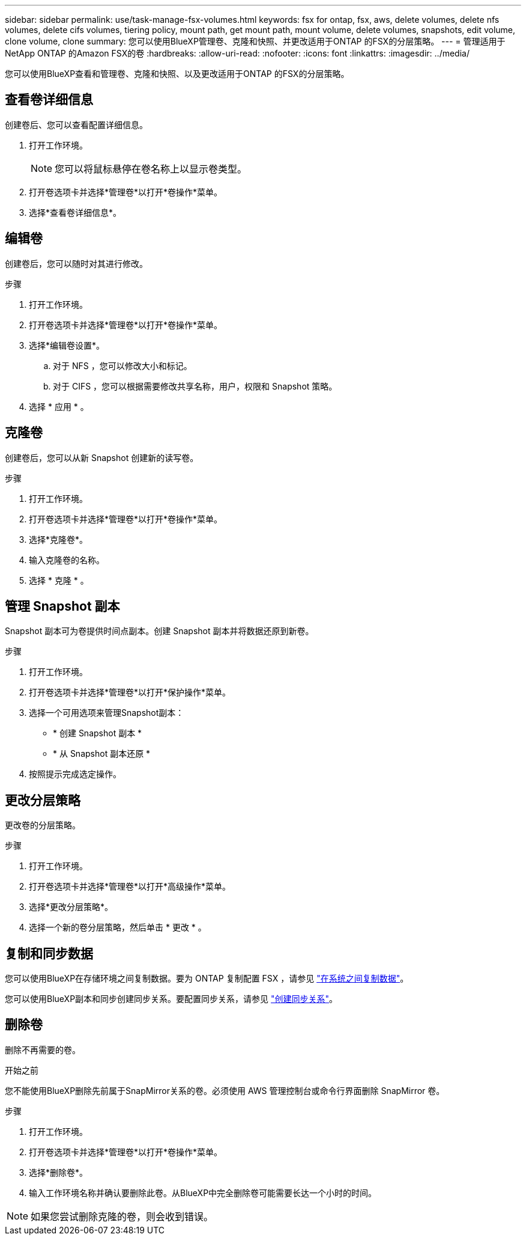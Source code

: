 ---
sidebar: sidebar 
permalink: use/task-manage-fsx-volumes.html 
keywords: fsx for ontap, fsx, aws, delete volumes, delete nfs volumes, delete cifs volumes, tiering policy, mount path, get mount path, mount volume, delete volumes, snapshots, edit volume, clone volume, clone 
summary: 您可以使用BlueXP管理卷、克隆和快照、并更改适用于ONTAP 的FSX的分层策略。 
---
= 管理适用于NetApp ONTAP 的Amazon FSX的卷
:hardbreaks:
:allow-uri-read: 
:nofooter: 
:icons: font
:linkattrs: 
:imagesdir: ../media/


[role="lead"]
您可以使用BlueXP查看和管理卷、克隆和快照、以及更改适用于ONTAP 的FSX的分层策略。



== 查看卷详细信息

创建卷后、您可以查看配置详细信息。

. 打开工作环境。
+

NOTE: 您可以将鼠标悬停在卷名称上以显示卷类型。

. 打开卷选项卡并选择*管理卷*以打开*卷操作*菜单。
. 选择*查看卷详细信息*。




== 编辑卷

创建卷后，您可以随时对其进行修改。

.步骤
. 打开工作环境。
. 打开卷选项卡并选择*管理卷*以打开*卷操作*菜单。
. 选择*编辑卷设置*。
+
.. 对于 NFS ，您可以修改大小和标记。
.. 对于 CIFS ，您可以根据需要修改共享名称，用户，权限和 Snapshot 策略。


. 选择 * 应用 * 。




== 克隆卷

创建卷后，您可以从新 Snapshot 创建新的读写卷。

.步骤
. 打开工作环境。
. 打开卷选项卡并选择*管理卷*以打开*卷操作*菜单。
. 选择*克隆卷*。
. 输入克隆卷的名称。
. 选择 * 克隆 * 。




== 管理 Snapshot 副本

Snapshot 副本可为卷提供时间点副本。创建 Snapshot 副本并将数据还原到新卷。

.步骤
. 打开工作环境。
. 打开卷选项卡并选择*管理卷*以打开*保护操作*菜单。
. 选择一个可用选项来管理Snapshot副本：
+
** * 创建 Snapshot 副本 *
** * 从 Snapshot 副本还原 *


. 按照提示完成选定操作。




== 更改分层策略

更改卷的分层策略。

.步骤
. 打开工作环境。
. 打开卷选项卡并选择*管理卷*以打开*高级操作*菜单。
. 选择*更改分层策略*。
. 选择一个新的卷分层策略，然后单击 * 更改 * 。




== 复制和同步数据

您可以使用BlueXP在存储环境之间复制数据。要为 ONTAP 复制配置 FSX ，请参见 https://docs.netapp.com/us-en/cloud-manager-replication/task-replicating-data.html["在系统之间复制数据"^]。

您可以使用BlueXP副本和同步创建同步关系。要配置同步关系，请参见 https://docs.netapp.com/us-en/cloud-manager-sync/task-creating-relationships.html["创建同步关系"^]。



== 删除卷

删除不再需要的卷。

.开始之前
您不能使用BlueXP删除先前属于SnapMirror关系的卷。必须使用 AWS 管理控制台或命令行界面删除 SnapMirror 卷。

.步骤
. 打开工作环境。
. 打开卷选项卡并选择*管理卷*以打开*卷操作*菜单。
. 选择*删除卷*。
. 输入工作环境名称并确认要删除此卷。从BlueXP中完全删除卷可能需要长达一个小时的时间。



NOTE: 如果您尝试删除克隆的卷，则会收到错误。

